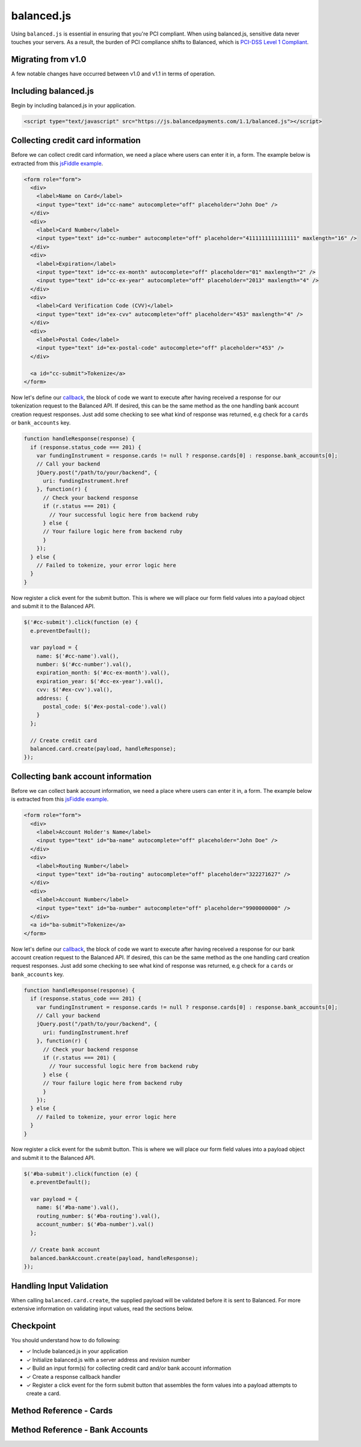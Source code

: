 balanced.js
==================

Using ``balanced.js`` is essential in ensuring that you're PCI compliant.
When using balanced.js, sensitive data never touches your servers. As a result,
the burden of PCI compliance shifts to Balanced,
which is `PCI-DSS Level 1 Compliant`_.

.. note::
   :header_class: alert alert-tab
   :body_class: alert alert-green

   Throughout this guide we'll be referencing this `jsFiddle example`_.
   For the sake of brevity, we'll also use `jQuery`_, but note that balanced.js
   itself doesn't rely on any Javascript framework.


Migrating from v1.0
-----------------------

A few notable changes have occurred between v1.0 and v1.1 in terms of operation.

.. cssclass:: list-noindent

  - \- Credit cards and bank accounts (funding instruments) are now tokenized at the root level
    (``/cards`` and ``/bank_accounts``) and no longer under marketplaces. As such, tokenizations
    will no longer appear in Dashboard logs.

  - \- balanced.js no longer requires an init with the marketplace URI.

  - \- Tokenized funding instruments are "claimed" by executing an authenticated request on them
    such as associating them to a ``Customer`` or a simple fetch (GET).

  - \- Unclaimed tokenized funding instruments are discarded after a short timeframe.


.. _balanced-js.include:

Including balanced.js
-----------------------

.. note::
  :header_class: alert alert-tab-yellow
  :body_class: alert alert-yellow

  This may not work on very old browsers. For more information on how to
  support older browsers, `quirksmode`_ provides a tutorial on how to get
  javascript ``<script>`` includes to play nicely.

Begin by including balanced.js in your application.

.. code-block:: html

  <script type="text/javascript" src="https://js.balancedpayments.com/1.1/balanced.js"></script>

.. note::
  :header_class: alert alert-tab-red
  :body_class: alert alert-red

  Balanced recommends against locally hosting versions of balanced.js as this limits the
  deliverability of important fixes.


.. _balanced-js.collecting-card-info:

Collecting credit card information
----------------------------------

Before we can collect credit card information, we need a place where users can
enter it in, a form. The example below is extracted from this
`jsFiddle example`_.


.. code-block:: html

  <form role="form">
    <div>
      <label>Name on Card</label>
      <input type="text" id="cc-name" autocomplete="off" placeholder="John Doe" />
    </div>
    <div>
      <label>Card Number</label>
      <input type="text" id="cc-number" autocomplete="off" placeholder="4111111111111111" maxlength="16" />
    </div>
    <div>
      <label>Expiration</label>
      <input type="text" id="cc-ex-month" autocomplete="off" placeholder="01" maxlength="2" />
      <input type="text" id="cc-ex-year" autocomplete="off" placeholder="2013" maxlength="4" />
    </div>
    <div>
      <label>Card Verification Code (CVV)</label>
      <input type="text" id="ex-cvv" autocomplete="off" placeholder="453" maxlength="4" />
    </div>
    <div>
      <label>Postal Code</label>
      <input type="text" id="ex-postal-code" autocomplete="off" placeholder="453" />
    </div>

    <a id="cc-submit">Tokenize</a>
  </form>


Now let's define our `callback`_, the block of code we want to execute after
having received a response for our tokenization request to the Balanced API.
If desired, this can be the same method as the one handling bank account
creation request responses. Just add some checking to see what kind of response
was returned, e.g check for a ``cards`` or ``bank_accounts`` key.

.. code-block:: javascript

  function handleResponse(response) {
    if (response.status_code === 201) {
      var fundingInstrument = response.cards != null ? response.cards[0] : response.bank_accounts[0];
      // Call your backend
      jQuery.post("/path/to/your/backend", {
        uri: fundingInstrument.href
      }, function(r) {
        // Check your backend response
        if (r.status === 201) {
          // Your successful logic here from backend ruby
        } else {
        // Your failure logic here from backend ruby
        }
      });
    } else {
      // Failed to tokenize, your error logic here
    }
  }


Now register a click event for the submit button. This is where we will place
our form field values into a payload object and submit it to the Balanced API.

.. code-block:: javascript

  $('#cc-submit').click(function (e) {
    e.preventDefault();

    var payload = {
      name: $('#cc-name').val(),
      number: $('#cc-number').val(),
      expiration_month: $('#cc-ex-month').val(),
      expiration_year: $('#cc-ex-year').val(),
      cvv: $('#ex-cvv').val(),
      address: {
        postal_code: $('#ex-postal-code').val()
      }
    };

    // Create credit card
    balanced.card.create(payload, handleResponse);
  });


.. _balanced-js.collecting-bank-account-info:

Collecting bank account information
-------------------------------------

Before we can collect bank account information, we need a place where users can
enter it in, a form. The example below is extracted from this
`jsFiddle example`_.


.. code-block:: html

  <form role="form">
    <div>
      <label>Account Holder's Name</label>
      <input type="text" id="ba-name" autocomplete="off" placeholder="John Doe" />
    </div>
    <div>
      <label>Routing Number</label>
      <input type="text" id="ba-routing" autocomplete="off" placeholder="322271627" />
    </div>
    <div>
      <label>Account Number</label>
      <input type="text" id="ba-number" autocomplete="off" placeholder="9900000000" />
    </div>
    <a id="ba-submit">Tokenize</a>
  </form>


Now let's define our `callback`_, the block of code we want to execute after
having received a response for our bank account creation request to the
Balanced API. If desired, this can be the same method as the one handling card
creation request responses. Just add some checking to see what kind of response
was returned, e.g check for a ``cards`` or ``bank_accounts`` key.

.. code-block:: javascript

  function handleResponse(response) {
    if (response.status_code === 201) {
      var fundingInstrument = response.cards != null ? response.cards[0] : response.bank_accounts[0];
      // Call your backend
      jQuery.post("/path/to/your/backend", {
        uri: fundingInstrument.href
      }, function(r) {
        // Check your backend response
        if (r.status === 201) {
          // Your successful logic here from backend ruby
        } else {
        // Your failure logic here from backend ruby
        }
      });
    } else {
      // Failed to tokenize, your error logic here
    }
  }


Now register a click event for the submit button. This is where we will place
our form field values into a payload object and submit it to the Balanced API.

.. code-block:: javascript

  $('#ba-submit').click(function (e) {
    e.preventDefault();

    var payload = {
      name: $('#ba-name').val(),
      routing_number: $('#ba-routing').val(),
      account_number: $('#ba-number').val()
    };

    // Create bank account
    balanced.bankAccount.create(payload, handleResponse);
  });


Handling Input Validation
--------------------------

When calling ``balanced.card.create``, the supplied payload will be validated
before it is sent to Balanced. For more extensive information on validating
input values, read the sections below.


Checkpoint
-----------

You should understand how to do following:

- ✓ Include balanced.js in your application
- ✓ Initialize balanced.js with a server address and revision number
- ✓ Build an input form(s) for collecting credit card and/or bank account information
- ✓ Create a response callback handler
- ✓ Register a click event for the form submit button that assembles the form values into a payload attempts to create a card.



Method Reference - Cards
--------------------------

.. js:function:: balanced.card.create(cardDataObject, callback)

  Sends the data stored in the ``cardDataObject`` to Balanced's servers for
  tokenization.

  :param cardDataObject.expiration_month: *required*. The credit card's expiration month in the format of MM
  :param cardDataObject.expiration_year: *required*. The credit card's expiration year in the format of YYYY
  :param cardDataObject.number: *required*. The credit card number
  :param cardDataObject.address: *optional*. An object containing the credit card's address information
  :param cardDataObject.cvv: *optional*. The credit card's security code
  :param cardDataObject.name: *optional*. The credit card holder's name

  :returns: ``null``. Invokes the ``callback`` function with a response payload for the
            result of the tokenization.

.. js:function:: balanced.card.isCardNumberValid(cardNumber)

  Validates a card number by checking if it's formatted correctly and
  passes the standard `Luhn check`_. All whitespace and non-numeric data is
  stripped for convenience.

  :param cardNumber: the card number to Luhn validate.
  :returns: ``true`` if the card number matches `Luhn check`_, ``false`` otherwise.

  Example:

  .. code-block:: javascript

    balanced.card.isCardNumberValid('4111111111111111');       // true
    balanced.card.isCardNumberValid('4111 1111 1111 1111');    // true
    balanced.card.isCardNumberValid('4111-1111-1111-1111');    // true
    balanced.card.isCardNumberValid('42123');                  // false

.. js:function:: balanced.card.cardType(cardNumber)

  Returns the card brand, calculated from the card number. If the card brand can
  NOT be determined, it will return ``null``.

  :param cardNumber: the card number to determine the brand for.
  :returns: ``Mastercard``, ``American Express``, ``VISA``, ``Discover Card``, or ``null``

  Example:

  .. code-block:: javascript

    balanced.card.cardType('5105105105105100');   // Mastercard
    balanced.card.cardType('4111111111111111');   // VISA
    balanced.card.cardType('341111111111111');    // American Express
    balanced.card.cardType(0)                     // null

.. js:function:: balanced.card.isCVVValid(cardNumber, cvv)

  Checks whether or not the supplied number could be a valid card security code
  for the supplied card number.

  :param cardNumber: the card number to determine the validate the security code for.
  :param cvv: the security number to validate
  :returns: ``true`` if the csc is valid for the card number provided, ``false`` otherwise.

  Example:

  .. code-block:: javascript

    balanced.card.isCVVValid('4111111111111111', '999')   // true
    balanced.card.isCVVValid('4111111111111111', '9999')  // false

.. js:function:: balanced.card.isExpiryValid(expirationMonth, expirationYear)

  Returns true if ``expirationMonth`` and ``expirationYear`` correspond to
  a date in the future.

  :param expirationMonth: the expiration month to validate
  :param expirationYear: the expiration year to validate
  :returns: ``true`` if the expiration date is in the future, ``false`` otherwise.

  Example:

  .. code-block:: javascript

    balanced.card.isExpiryValid('01', '2020');    // true
    balanced.card.isExpiryValid('01', '2010');     // false


.. js:function:: balanced.card.validate(cardDataObject)

  Performs a suite of checks on the submitted credit card data and returns
  a dictionary of errors. Will return an empty dictionary if there are no
  errors.

  :param cardDataObject.number: the card number to validate
  :param cardDataObject.cvv: the security code to validate
  :param cardDataObject.expiration_month: the expiration month to validate
  :param cardDataObject.expiration_year: the expiration year to validate
  :returns: ``{}`` if all fields are valid, else a dictionary of errors otherwise.

  Valid input example:

  .. code-block:: javascript

    balanced.card.validate({
       number:'4111111111111111',
       expiration_month:'1',
       expiration_year:'2020',
       cvv:123
    });

  Will return:

  .. code-block:: javascript

    {
        "cards": [
            {
                "href": "/cards/CCEfgqHgYfUYoa5CepaiBo6",
                "id": "CCEfgqHgYfUYoa5CepaiBo6",
                "links": {}
            }
        ],
        "links": {},
        "status_code": 201
    }


  Invalid input example:

  .. code-block:: javascript

    balanced.card.validate({
       number:'4111111111111111',
       expiration_month:'1',
       expiration_year:'2000',
       cvv:123,
       name:'John Doe'
    });

  Will return:

  .. code-block:: javascript

    {
        "errors": [
            {
                "description": "Invalid field [expiration_month,expiration_year] - \"1-2000\" is not a valid credit card expiration date",
                "extras": {
                    "expiration_month": "Invalid field [expiration_month,expiration_year] - \"1-2000\" is not a valid credit card expiration date",
                    "expiration_year": "Invalid field [expiration_month,expiration_year] - \"1-2000\" is not a valid credit card expiration date"
                },
                "status": "Bad Request",
                "category_code": "request",
                "additional": null,
                "status_code": 400,
                "category_type": "request"
            }
        ]
    }


.. _balanced-js.method-reference-bank-accounts:

Method Reference - Bank Accounts
----------------------------------

.. js:function:: balanced.bankAccount.isRoutingNumberValid(routingNumber)

  Validates a USA based bank routing number using the `MICR Routing Number Format`_.

  :param routingNumber: a 9 digit routing number, it may have a leading zero!
  :returns: ``true`` if the routing number check digit matches, ``false`` otherwise.

  .. warning::
     :header_class: alert alert-tab-yellow
     :body_class: alert alert-yellow

     The success of this method does not guarantee that the
     routing number is valid, only that it falls within a valid range.

  Example:

  .. code-block:: javascript

    balanced.bankAccount.isRoutingNumberValid('321174851') // passes
    balanced.bankAccount.isRoutingNumberValid('021000021') // passes
    balanced.bankAccount.isRoutingNumberValid('123457890') // fails


.. js:function:: balanced.bankAccount.validate(bankAccountDataObject)

  Performs a suite of checks on the submitted bank account data and
  returns a dictionary of errors. Will return an empty dictionary if there
  are no errors.

  :param bankAccountDataObject.routing_number: *required*. The bank routing number to validate
  :param bankAccountDataObject.account_number: *required*. The account number to perform a sanity check on
  :param bankAccountDataObject.name: *optional*. The name on the bank account to perform a sanity check on
  :param bankAccountDataObject.type: *optional*. The name on the bank account to perform a sanity check on
  :returns: ``{}`` if all fields are valid, else a dictionary of errors otherwise.

  .. warning::
     :header_class: alert alert-tab-yellow
     :body_class: alert alert-yellow

     Account numbers can not be validated in real time. More on
     :ref:`reducing payout delays <best_practices.reducing-payout-delays>`.

  Valid input example:

  .. code-block:: javascript

    balanced.bankAccount.validate({
       routing_number:'321174851',
       account_number:'9900000000',
       name:'John Doe'
    })

  Will return:

  .. code-block:: javascript

    {
        "bank_accounts": [
            {
                "href": "/bank_accounts/BA3J3ukgOKmvVCCPl6ElwWea",
                "id": "BA3J3ukgOKmvVCCPl6ElwWea",
                "links": {}
            }
        ],
        "links": {},
        "status_code": 201
    }

  Invalid input example:

  .. code-block:: javascript

    balanced.bankAccount.validate({
       routing_number:'32117485',
       account_number:'9900000000',
       name:'John Doe'
    })

  Will return:

  .. code-block:: javascript

    {
        "errors": [
            {
                "description": "Invalid field [routing_number] - \"32117485\" is not a valid routing number",
                "extras": {
                    "routing_number": "Invalid field [routing_number] - \"32117485\" is not a valid routing number"
                },
                "status": "Bad Request",
                "category_code": "request",
                "additional": null,
                "status_code": 400,
                "category_type": "request"
            }
        ]
    }


.. _jsFiddle example: http://jsfiddle.net/balanced/an5Cz/
.. _jsFiddle [tokenize credit cards]: http://jsfiddle.net/balanced/an5Cz/
.. _PCI-DSS Level 1 Compliant: http://www.visa.com/splisting/searchGrsp.do?companyNameCriteria=Balanced
.. _quirksmode: http://www.quirksmode.org/js/placejs.html
.. _jQuery: http://www.jquery.com
.. _callback: https://en.wikipedia.org/wiki/Callback_(computer_programming)
.. _LUHN check: http://en.wikipedia.org/wiki/Luhn_algorithm
.. _MICR Routing Number Format: http://en.wikipedia.org/wiki/Routing_transit_number#MICR_Routing_number_format
